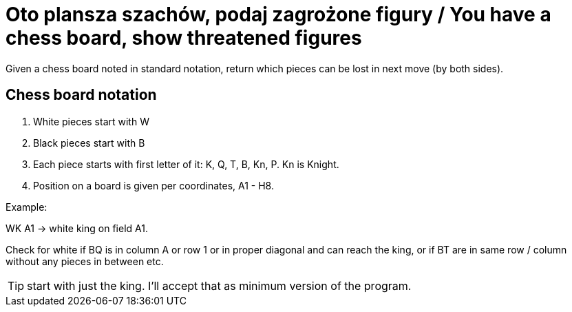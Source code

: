 # Oto plansza szachów, podaj zagrożone figury / You have a chess board, show threatened figures

Given a chess board noted in standard notation, return which pieces can be lost in next move (by both sides).

## Chess board notation

. White pieces start with W
. Black pieces start with B
. Each piece starts with first letter of it: K, Q, T, B, Kn, P. Kn is Knight.
. Position on a board is given per coordinates, A1 - H8. 

Example:

WK A1 -> white king on field A1.

Check for white if BQ is in column A or row 1 or in proper diagonal and can reach the king, or if BT are in same row / column without any pieces in between etc.

TIP: start with just the king. I'll accept that as minimum version of the program.
